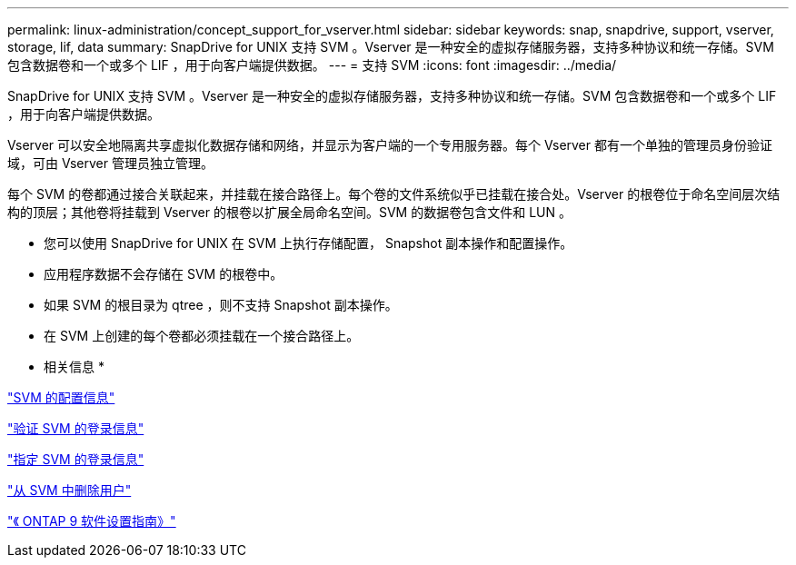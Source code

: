 ---
permalink: linux-administration/concept_support_for_vserver.html 
sidebar: sidebar 
keywords: snap, snapdrive, support, vserver, storage, lif, data 
summary: SnapDrive for UNIX 支持 SVM 。Vserver 是一种安全的虚拟存储服务器，支持多种协议和统一存储。SVM 包含数据卷和一个或多个 LIF ，用于向客户端提供数据。 
---
= 支持 SVM
:icons: font
:imagesdir: ../media/


[role="lead"]
SnapDrive for UNIX 支持 SVM 。Vserver 是一种安全的虚拟存储服务器，支持多种协议和统一存储。SVM 包含数据卷和一个或多个 LIF ，用于向客户端提供数据。

Vserver 可以安全地隔离共享虚拟化数据存储和网络，并显示为客户端的一个专用服务器。每个 Vserver 都有一个单独的管理员身份验证域，可由 Vserver 管理员独立管理。

每个 SVM 的卷都通过接合关联起来，并挂载在接合路径上。每个卷的文件系统似乎已挂载在接合处。Vserver 的根卷位于命名空间层次结构的顶层；其他卷将挂载到 Vserver 的根卷以扩展全局命名空间。SVM 的数据卷包含文件和 LUN 。

* 您可以使用 SnapDrive for UNIX 在 SVM 上执行存储配置， Snapshot 副本操作和配置操作。
* 应用程序数据不会存储在 SVM 的根卷中。
* 如果 SVM 的根目录为 qtree ，则不支持 Snapshot 副本操作。
* 在 SVM 上创建的每个卷都必须挂载在一个接合路径上。


* 相关信息 *

link:concept_configuration_information_for_vserver_environment.adoc["SVM 的配置信息"]

link:task_verifying_login_information_for_vserver.adoc["验证 SVM 的登录信息"]

link:task_specifying_login_information_for_vserver.adoc["指定 SVM 的登录信息"]

link:task_deleting_a_user_for_a_vserver.adoc["从 SVM 中删除用户"]

link:http://docs.netapp.com/ontap-9/topic/com.netapp.doc.dot-cm-ssg/home.html["《 ONTAP 9 软件设置指南》"]
